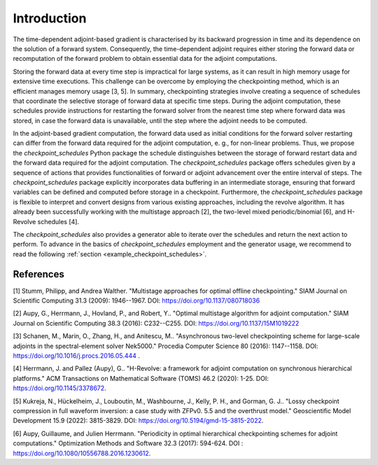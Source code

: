 .. _introduction:

Introduction
============
The time-dependent adjoint-based gradient is characterised by its backward progression in time and 
its dependence on the solution of a forward system. Consequently, the time-dependent adjoint 
requires either storing the forward data or recomputation of the forward problem to obtain essential 
data for the adjoint computations.

Storing the forward data at every time step is impractical for large systems, as it can result in high
memory usage for extensive time executions. This challenge can be overcome by employing the 
checkpointing method, which is an efficient manages memory usage [3, 5]. In summary, checkpointing strategies 
involve creating a sequence of schedules that coordinate the selective storage of forward data at specific time steps. 
During the adjoint computation, these schedules provide instructions for restarting the forward solver from the nearest 
time step where forward data was stored, in case the forward data is unavailable, until the step where the adjoint 
needs to be computed. 

In the adjoint-based gradient computation, the forward data used as initial conditions for the forward solver restarting can differ 
from the forward data required for the adjoint computation, e. g., for non-linear problems. Thus, we propose the *checkpoint_schedules* 
Python package the schedule distinguishes between the storage of forward restart data and the forward data required for the adjoint 
computation. The *checkpoint_schedules* package offers schedules given by a sequence of actions that provides functionalities 
of forward or adjoint advancement over the entire interval of steps. The *checkpoint_schedules* package explicitly incorporates data
buffering in an intermediate storage, ensuring that forward variables can be defined and computed before storage in a checkpoint. 
Furthermore, the *checkpoint_schedules* package is flexible to interpret and convert designs from various existing approaches, 
including the revolve algorithm. It has already been successfully working with the multistage approach [2], the two-level mixed 
periodic/binomial [6], and H-Revolve schedules [4]. 

The *checkpoint_schedules* also provides a generator able to iterate over the schedules and return the next action to perform. To advance 
in the basics of *checkpoint_schedules* employment and the generator usage, we recommend to read the following 
:ref:`section <example_checkpoint_schedules>`.


References
~~~~~~~~~~

[1] Stumm, Philipp, and Andrea Walther. "Multistage approaches for optimal offline checkpointing." 
SIAM Journal on Scientific Computing 31.3 (2009): 1946--1967. DOI: https://doi.org/10.1137/080718036

[2] Aupy, G., Herrmann, J., Hovland, P., and Robert, Y.. "Optimal multistage algorithm for adjoint computation." 
SIAM Journal on Scientific Computing 38.3 (2016): C232--C255. DOI: https://doi.org/10.1137/15M1019222

[3] Schanen, M., Marin, O., Zhang, H., and Anitescu, M.. "Asynchronous two-level checkpointing scheme for 
large-scale adjoints in the spectral-element solver Nek5000." Procedia Computer Science 80 
(2016): 1147--1158. DOI: https://doi.org/10.1016/j.procs.2016.05.444 .

[4] Herrmann, J. and Pallez (Aupy), G.. "H-Revolve: a framework for adjoint computation on synchronous hierarchical platforms." 
ACM Transactions on Mathematical Software (TOMS) 46.2 (2020): 1-25. DOI: https://doi.org/10.1145/3378672.

[5] Kukreja, N., Hückelheim, J., Louboutin, M., Washbourne, J., Kelly, P. H., and Gorman, G. J.. 
"Lossy checkpoint compression in full waveform inversion: a case study with ZFPv0. 5.5 and the overthrust model." 
Geoscientific Model Development 15.9 (2022): 3815-3829. DOI: https://doi.org/10.5194/gmd-15-3815-2022.

[6] Aupy, Guillaume, and Julien Herrmann. "Periodicity in optimal hierarchical checkpointing schemes for adjoint computations." 
Optimization Methods and Software 32.3 (2017): 594-624. DOI : https://doi.org/10.1080/10556788.2016.1230612.
